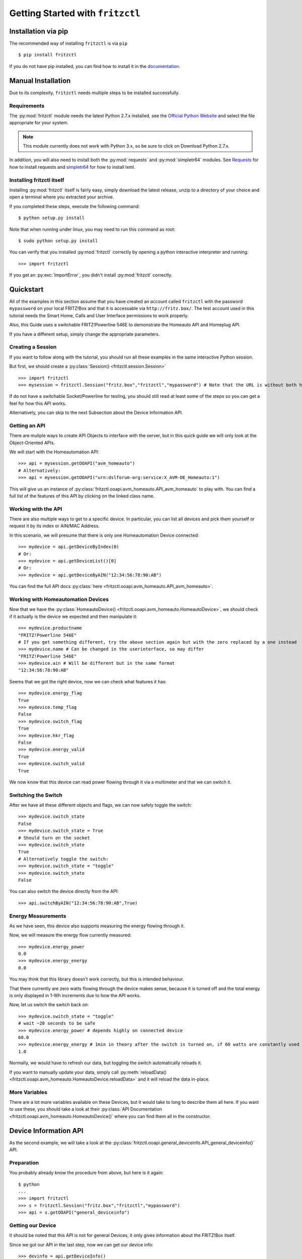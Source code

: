 
Getting Started with ``fritzctl``
=================================

Installation via pip
--------------------

The recommended way of installing ``fritzctl`` is via ``pip``\ ::
   
   $ pip install fritzctl
   
If you do not have pip installed, you can find how to install it in the `documentation <https://pip.pypa.io/en/stable/installing/>`_\ .

Manual Installation
-------------------

Due to its complexity, ``fritzctl`` needs multiple steps to be installed successfully.

Requirements
^^^^^^^^^^^^

The :py:mod:`fritzctl` module needs the latest Python 2.7.x installed, see the `Official Python Website <https://www.python.org/downloads/>`_ and select the file appropriate for your system.

.. note::
   
   This module currently does not work with Python 3.x, so be sure to click on Download Python 2.7.x.

In addition, you will also need to install both the :py:mod:`requests` and :py:mod:`simpletr64` modules.
See `Requests <http://docs.python-requests.org/en/master/user/install/#install>`_ for how to install requests and `simpletr64 <http://bpannier.github.io/simpletr64/html/install.html#install>`_ for how to install lxml.

Installing fritzctl itself
^^^^^^^^^^^^^^^^^^^^^^^^^^

Installing :py:mod:`fritzctl` itself is fairly easy, simply download the latest release, unzip to a directory of your choice and open a terminal
where you extracted your archive.

If you completed these steps, execute the following command::
   
   $ python setup.py install
   
Note that when running under linux, you may need to run this command as root::
   
   $ sudo python setup.py install
   
You can verify that you installed :py:mod:`fritzctl` correctly by opening a python interactive interpreter and running::
   
   >>> import fritzctl

If you get an :py:exc:`ImportError`\ , you didn't install :py:mod:`fritzctl` correctly.

Quickstart
----------

All of the examples in this section assume that you have created an account called ``fritzctl`` with the password ``mypassword``
on your local FRITZ!Box and that it is accessable via ``http://fritz.box/``\ .
The test account used in this tutorial needs the Smart Home, Calls and User Interface permissions to work properly.

Also, this Guide uses a switchable FRITZ!Powerline 546E to demonstrate the Homeauto API and Homeplug API.

If you have a different setup, simply change the appropriate parameters.

Creating a Session
^^^^^^^^^^^^^^^^^^

If you want to follow along with the tutorial, you should run all these examples in the same interactive Python session.

But first, we should create a :py:class:`Session() <fritzctl.session.Session>`\ ::
   
   >>> import fritzctl
   >>> mysession = fritzctl.Session("fritz.box","fritzctl","mypassword") # Note that the URL is without both http:// and www.
   

If do not have a switchable Socket/Powerline for testing, you should
still read at least some of the steps so you can get a feel for how this API works.

Alternatively, you can skip to the next Subsection about the Device Information API.

Getting an API
^^^^^^^^^^^^^^

There are muliple ways to create API Objects to interface with the server,
but in this quick guide we will only look at the Object-Oriented APIs.

We will start with the Homeautomation API::
   
   >>> api = mysession.getOOAPI("avm_homeauto")
   # Alternatively:
   >>> api = mysession.getOOAPI("urn:dslforum-org:service:X_AVM-DE_Homeauto:1")

This will give us an instance of :py:class:`fritzctl.ooapi.avm_homeauto.API_avm_homeauto` to play with.
You can find a full list of the features of this API by clicking on the linked class name.

Working with the API
^^^^^^^^^^^^^^^^^^^^

There are also multiple ways to get to a specific device.
In particular, you can list all devices and pick them yourself or request it by its index or AIN/MAC Address.

In this scenario, we will presume that there is only one Homeautomation Device connected::
   
   >>> mydevice = api.getDeviceByIndex(0)
   # Or:
   >>> mydevice = api.getDeviceList()[0]
   # Or:
   >>> mydevice = api.getDeviceByAIN("12:34:56:78:90:AB")

You can find the full API docs :py:class:`here <fritzctl.ooapi.avm_homeauto.API_avm_homeauto>`\ .

Working with Homeautomation Devices
^^^^^^^^^^^^^^^^^^^^^^^^^^^^^^^^^^^

Now that we have the :py:class:`HomeautoDevice() <fritzctl.ooapi.avm_homeauto.HomeautoDevice>`\ , we should check if it actually is the device we expected and then manipulate it::
   
   >>> mydevice.productname
   "FRITZ!Powerline 546E"
   # If you get something different, try the above section again but with the zero replaced by a one instead
   >>> mydevice.name # Can be changed in the userinterface, so may differ
   "FRITZ!Powerline 546E"
   >>> mydevice.ain # Will be different but in the same format
   "12:34:56:78:90:AB"

Seems that we got the right device, now we can check what features it has::
   
   >>> mydevice.energy_flag
   True
   >>> mydevice.temp_flag
   False
   >>> mydevice.switch_flag
   True
   >>> mydevice.hkr_flag
   False
   >>> mydevice.energy_valid
   True
   >>> mydevice.switch_valid
   True

We now know that this device can read power flowing through it via a multimeter and that we can switch it.

Switching the Switch
^^^^^^^^^^^^^^^^^^^^

After we have all these different objects and flags, we can now safely toggle the switch::
   
   >>> mydevice.switch_state
   False
   >>> mydevice.switch_state = True
   # Should turn on the socket
   >>> mydevice.switch_state
   True
   # Alternatively toggle the switch:
   >>> mydevice.switch_state = "toggle"
   >>> mydevice.switch_state
   False
   

You can also switch the device directly from the API::
   
   >>> api.switchByAIN("12:34:56:78:90:AB",True)
   

Energy Measurements
^^^^^^^^^^^^^^^^^^^

As we have seen, this device also supports measuring the energy flowing through it.

Now, we will measure the energy flow currently measured::
   
   >>> mydevice.energy_power
   0.0
   >>> mydevice.energy_energy
   0.0
   
You may think that this library doesn't work correctly, but this is intended behaviour.

That there currently are zero watts flowing through the device makes sense, because it is turned off and the total energy is only displayed in 1-Wh increments due to how the API works.

Now, let us switch the switch back on::
   
   >>> mydevice.switch_state = "toggle"
   # wait ~20 seconds to be safe
   >>> mydevice.energy_power # depends highly on connected device
   60.0
   >>> mydevice.energy_energy # 1min in theory after the switch is turned on, if 60 watts are constantly used
   1.0

Normally, we would have to refresh our data, but toggling the switch automatically reloads it.

If you want to manually update your data, simply call :py:meth:`reloadData() <fritzctl.ooapi.avm_homeauto.HomeautoDevice.reloadData>` and it will reload the data in-place.

More Variables
^^^^^^^^^^^^^^

There are a lot more variables available on these Devices, but it would take to long to describe them all here.
If you want to use these, you should take a look at their :py:class:`API Documentation <fritzctl.ooapi.avm_homeauto.HomeautoDevice()` where you can find them all in the constructor.

Device Information API
----------------------

As the second example, we will take a look at the :py:class:`fritzctl.ooapi.general_deviceinfo.API_general_deviceinfo()` API.

Preparation
^^^^^^^^^^^

You probably already know the procedure from above, but here is it again::
   
   $ python
   ...
   >>> import fritzctl
   >>> s = fritzctl.Session("fritz.box","fritzctl","mypassword")
   >>> api = s.getOOAPI("general_deviceinfo")
   

Getting our Device
^^^^^^^^^^^^^^^^^^

It should be noted that this API is not for general Devices, it only gives information about the FRITZ!Box itself.

Since we got our API in the last step, now we can get our device info::
   
   >>> devinfo = api.getDeviceInfo()
   
Quick and easy, as it should be.

Static Device Variables
^^^^^^^^^^^^^^^^^^^^^^^

These are all static Variables, but you can still call ``reloadData()`` on the object we got in the last step to reload the data.

Static Variables::
   
   >>> devinfo.manufacturer
   "AVM"
   >>> devinfo.manufacturerOUI
   "00040E"
   >>> devinfo.modelname
   "FRITZ!Box 7580"
   >>> devinfo.description
   # like the modelname, but more verbose
   >>> devinfo.productclass
   "FRITZ!Box"
   >>> devinfo.hwversion
   "FRITZ!Box 7580"
   >>> devinfo.specversion
   "1.0"
   
Of course, you probably knew most of those variables before, but this can helpful if e.g. you need to detect a specific model and then run some special compatibility code.

Dynamic Device Variables
^^^^^^^^^^^^^^^^^^^^^^^^

These are similiar to the variables above, but they are often different for every box and some will change rapidly::
   
   >>> devinfo.serialnumber
   # 12 chars of presumably hex and probably unique because 12**16=a lot
   >>> devinfo.swversion # will probably be higher than what I have
   "153.06.51"
   >>> devinfo.provisioningcode
   >>> # No output if you have a direct-bought box with an open provider
   >>> # Alternatively 4 groups of 3-digit numbers seperated by dots should be output
   >>> devinfo.uptime # can be almost any number, in seconds
   20018
   >>> devinfo.devicelog
   # Lots of text
   
These are all the variables supported by this API, but you can still take a look at the :py:class:`documentation <fritzctl.ooapi.general_deviceinfo.API_general_deviceinfo>`\ .

Further References
------------------

I highly recommend you to take a look at the general :py:mod:`API Documentation<fritzctl.ooapi>` for lots of information about almost all features.

You should also take a look at the official TR64 AVM API Documentation, the site itself is only available in German, but the PDFs are in English.
The overview page can be found `on the official Website <https://avm.de/service/schnittstellen/>`_ and an overview about every service supported
can be found `here <https://avm.de/fileadmin/user_upload/Global/Service/Schnittstellen/AVM_TR-064_first_steps.pdf>`_\ .

You can also look at the official `simpletr64 Documentation <http://bpannier.github.io/simpletr64/html/>`_ for more information about the underlying module.
It should be noted that I have found simpletr64's FRITZ!Box helper classes not to work on my system.
